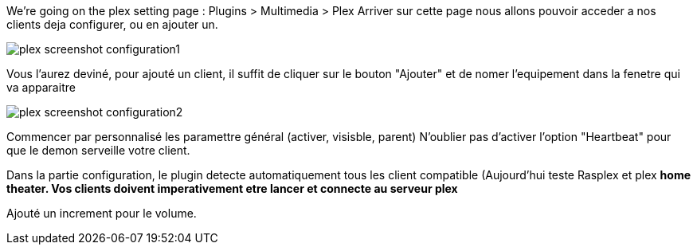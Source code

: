 We're going on the plex setting page : Plugins > Multimedia > Plex
Arriver sur cette page nous allons pouvoir acceder a nos clients deja configurer, ou en ajouter un.

image::../images/plex_screenshot_configuration1.jpg[]

Vous l'aurez deviné, pour ajouté un client, il suffit de cliquer sur le bouton "Ajouter" et de nomer l'equipement dans la fenetre qui va apparaitre

image::../images/plex_screenshot_configuration2.jpg[]

Commencer par personnalisé les paramettre général (activer, visisble, parent)
N'oublier pas d'activer l'option "Heartbeat" pour que le demon serveille votre client.

Dans la partie configuration, le plugin detecte automatiquement tous les client compatible (Aujourd'hui teste Rasplex et plex *home theater.
Vos clients doivent imperativement etre lancer et connecte au serveur plex*

Ajouté un increment pour le volume.